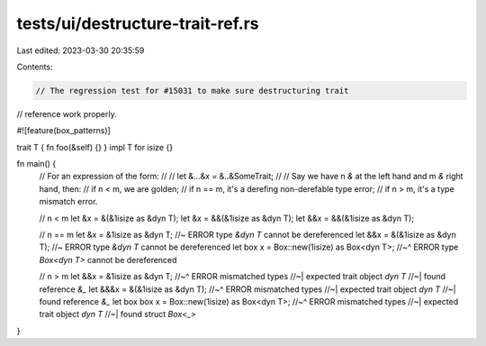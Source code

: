 tests/ui/destructure-trait-ref.rs
=================================

Last edited: 2023-03-30 20:35:59

Contents:

.. code-block:: rs

    // The regression test for #15031 to make sure destructuring trait
// reference work properly.

#![feature(box_patterns)]

trait T { fn foo(&self) {} }
impl T for isize {}


fn main() {
    // For an expression of the form:
    //
    //      let &...&x = &..&SomeTrait;
    //
    // Say we have n `&` at the left hand and m `&` right hand, then:
    // if n < m, we are golden;
    // if n == m, it's a derefing non-derefable type error;
    // if n > m, it's a type mismatch error.

    // n < m
    let &x = &(&1isize as &dyn T);
    let &x = &&(&1isize as &dyn T);
    let &&x = &&(&1isize as &dyn T);

    // n == m
    let &x = &1isize as &dyn T;      //~ ERROR type `&dyn T` cannot be dereferenced
    let &&x = &(&1isize as &dyn T);  //~ ERROR type `&dyn T` cannot be dereferenced
    let box x = Box::new(1isize) as Box<dyn T>;
    //~^ ERROR type `Box<dyn T>` cannot be dereferenced

    // n > m
    let &&x = &1isize as &dyn T;
    //~^ ERROR mismatched types
    //~| expected trait object `dyn T`
    //~| found reference `&_`
    let &&&x = &(&1isize as &dyn T);
    //~^ ERROR mismatched types
    //~| expected trait object `dyn T`
    //~| found reference `&_`
    let box box x = Box::new(1isize) as Box<dyn T>;
    //~^ ERROR mismatched types
    //~| expected trait object `dyn T`
    //~| found struct `Box<_>`
}


